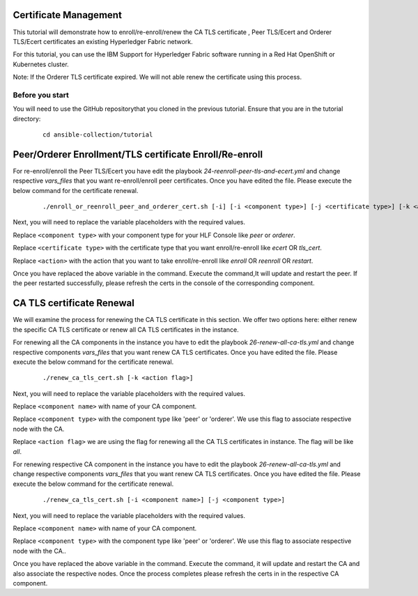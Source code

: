 ..
.. SPDX-License-Identifier: Apache-2.0
..

Certificate Management
======================

This tutorial will demonstrate how to enroll/re-enroll/renew the CA TLS certificate , Peer TLS/Ecert and Orderer TLS/Ecert certificates an existing Hyperledger Fabric network.

For this tutorial, you can use the IBM Support for Hyperledger Fabric software running in a Red Hat OpenShift or Kubernetes cluster.

Note: If the Orderer TLS certificate expired. We will not able renew the certificate using this process.

Before you start
----------------
You will need to use the GitHub repositorythat you cloned in the previous tutorial. Ensure that you are in the tutorial directory:

    .. highlight:: none

    ::

        cd ansible-collection/tutorial

Peer/Orderer Enrollment/TLS certificate Enroll/Re-enroll
========================================================

For re-enroll/enroll the Peer TLS/Ecert you have edit the playbook `24-reenroll-peer-tls-and-ecert.yml` and change respective `vars_files` that you want re-enroll/enroll peer certificates. Once you have edited the file. Please execute the below command for the certificate renewal.

    ::

        ./enroll_or_reenroll_peer_and_orderer_cert.sh [-i] [-i <component type>] [-j <certificate type>] [-k <action>]

Next, you will need to replace the variable placeholders with the required values.

Replace ``<component type>`` with your component type for your HLF Console like `peer` or `orderer`.

Replace ``<certificate type>`` with the certificate type that you want enroll/re-enroll like `ecert` OR `tls_cert`.

Replace ``<action>`` with the action that you want to take enroll/re-enroll like `enroll` OR `reenroll` OR `restart`.


Once you have replaced the above variable in the command. Execute the command,It will update and restart the peer. If the peer restarted successfully, please refresh the certs in the console of the corresponding component.


CA TLS certificate Renewal
==========================

We will examine the process for renewing the CA TLS certificate in this section. We offer two options here: either renew the specific CA TLS certificate or renew all CA TLS certificates in the instance.

For renewing all the CA components in the instance you have to edit the playbook `26-renew-all-ca-tls.yml` and change respective components `vars_files` that you want renew CA TLS certificates. Once you have edited the file. Please execute the below command for the certificate renewal.

  ::

        ./renew_ca_tls_cert.sh [-k <action flag>]


Next, you will need to replace the variable placeholders with the required values.

Replace ``<component name>`` with name of your CA component.

Replace ``<component type>`` with the component type like 'peer' or 'orderer'. We use this flag to associate respective node with the CA.

Replace ``<action flag>``  we are using the flag for renewing all the CA TLS certificates in instance. The flag will be like `all`.


For renewing respective CA component in the instance you have to edit the playbook `26-renew-all-ca-tls.yml` and change respective components `vars_files` that you want renew CA TLS certificates. Once you have edited the file. Please execute the below command for the certificate renewal.


    ::

         ./renew_ca_tls_cert.sh [-i <component name>] [-j <component type>]

Next, you will need to replace the variable placeholders with the required values.

Replace ``<component name>`` with name of your CA component.

Replace ``<component type>`` with the component type like 'peer' or 'orderer'. We use this flag to associate respective node with the CA..

Once you have replaced the above variable in the command. Execute the command, it will update and restart the CA and also associate the respective nodes. Once the process completes please refresh the certs in in the respective CA component.

